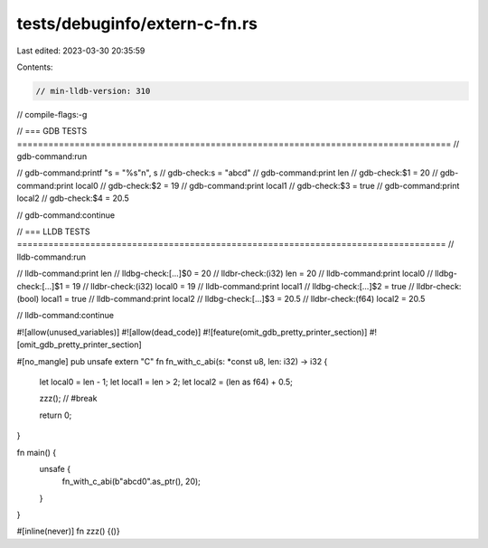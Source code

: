 tests/debuginfo/extern-c-fn.rs
==============================

Last edited: 2023-03-30 20:35:59

Contents:

.. code-block:: rs

    // min-lldb-version: 310

// compile-flags:-g

// === GDB TESTS ===================================================================================
// gdb-command:run

// gdb-command:printf "s = \"%s\"\n", s
// gdb-check:s = "abcd"
// gdb-command:print len
// gdb-check:$1 = 20
// gdb-command:print local0
// gdb-check:$2 = 19
// gdb-command:print local1
// gdb-check:$3 = true
// gdb-command:print local2
// gdb-check:$4 = 20.5

// gdb-command:continue

// === LLDB TESTS ==================================================================================
// lldb-command:run

// lldb-command:print len
// lldbg-check:[...]$0 = 20
// lldbr-check:(i32) len = 20
// lldb-command:print local0
// lldbg-check:[...]$1 = 19
// lldbr-check:(i32) local0 = 19
// lldb-command:print local1
// lldbg-check:[...]$2 = true
// lldbr-check:(bool) local1 = true
// lldb-command:print local2
// lldbg-check:[...]$3 = 20.5
// lldbr-check:(f64) local2 = 20.5

// lldb-command:continue

#![allow(unused_variables)]
#![allow(dead_code)]
#![feature(omit_gdb_pretty_printer_section)]
#![omit_gdb_pretty_printer_section]


#[no_mangle]
pub unsafe extern "C" fn fn_with_c_abi(s: *const u8, len: i32) -> i32 {
    let local0 = len - 1;
    let local1 = len > 2;
    let local2 = (len as f64) + 0.5;

    zzz(); // #break

    return 0;
}

fn main() {
    unsafe {
        fn_with_c_abi(b"abcd\0".as_ptr(), 20);
    }
}

#[inline(never)]
fn zzz() {()}



